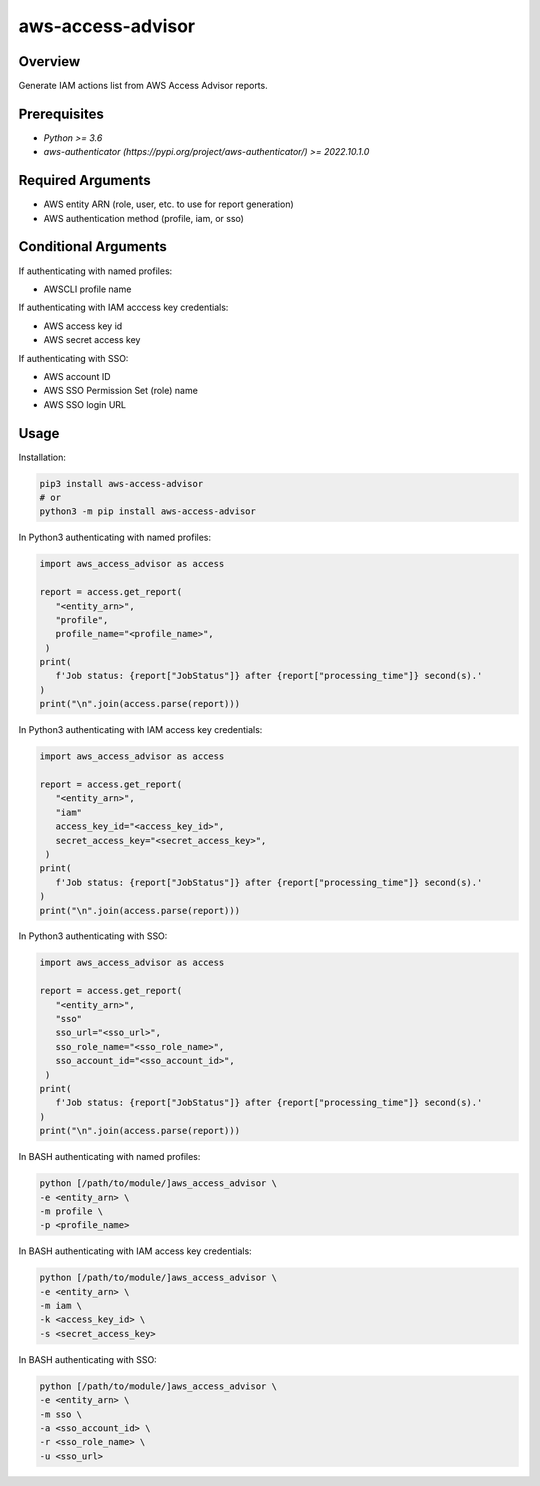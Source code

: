 ======================
**aws-access-advisor**
======================

Overview
--------

Generate IAM actions list from AWS Access Advisor reports.

Prerequisites
-------------

- *Python >= 3.6*
- *aws-authenticator (https://pypi.org/project/aws-authenticator/) >= 2022.10.1.0*

Required Arguments
------------------

- AWS entity ARN (role, user, etc. to use for report generation)
- AWS authentication method (profile, iam, or sso)

Conditional Arguments
---------------------

If authenticating with named profiles:

- AWSCLI profile name

If authenticating with IAM acccess key credentials:

- AWS access key id
- AWS secret access key

If authenticating with SSO:

- AWS account ID
- AWS SSO Permission Set (role) name
- AWS SSO login URL

Usage
-----

Installation:

.. code-block:: BASH

   pip3 install aws-access-advisor
   # or
   python3 -m pip install aws-access-advisor

In Python3 authenticating with named profiles:

.. code-block:: PYTHON

   import aws_access_advisor as access

   report = access.get_report(
      "<entity_arn>",
      "profile",
      profile_name="<profile_name>",
    )
   print(
      f'Job status: {report["JobStatus"]} after {report["processing_time"]} second(s).'
   )
   print("\n".join(access.parse(report)))

In Python3 authenticating with IAM access key credentials:

.. code-block:: PYTHON

   import aws_access_advisor as access

   report = access.get_report(
      "<entity_arn>",
      "iam"
      access_key_id="<access_key_id>",
      secret_access_key="<secret_access_key>",
    )
   print(
      f'Job status: {report["JobStatus"]} after {report["processing_time"]} second(s).'
   )
   print("\n".join(access.parse(report)))

In Python3 authenticating with SSO:

.. code-block:: PYTHON

   import aws_access_advisor as access

   report = access.get_report(
      "<entity_arn>",
      "sso"
      sso_url="<sso_url>",
      sso_role_name="<sso_role_name>",
      sso_account_id="<sso_account_id>",
    )
   print(
      f'Job status: {report["JobStatus"]} after {report["processing_time"]} second(s).'
   )
   print("\n".join(access.parse(report)))

In BASH authenticating with named profiles:

.. code-block:: BASH

   python [/path/to/module/]aws_access_advisor \
   -e <entity_arn> \
   -m profile \
   -p <profile_name>

In BASH authenticating with IAM access key credentials:

.. code-block:: BASH

   python [/path/to/module/]aws_access_advisor \
   -e <entity_arn> \
   -m iam \
   -k <access_key_id> \
   -s <secret_access_key>

In BASH authenticating with SSO:

.. code-block:: BASH

   python [/path/to/module/]aws_access_advisor \
   -e <entity_arn> \
   -m sso \
   -a <sso_account_id> \
   -r <sso_role_name> \
   -u <sso_url>
